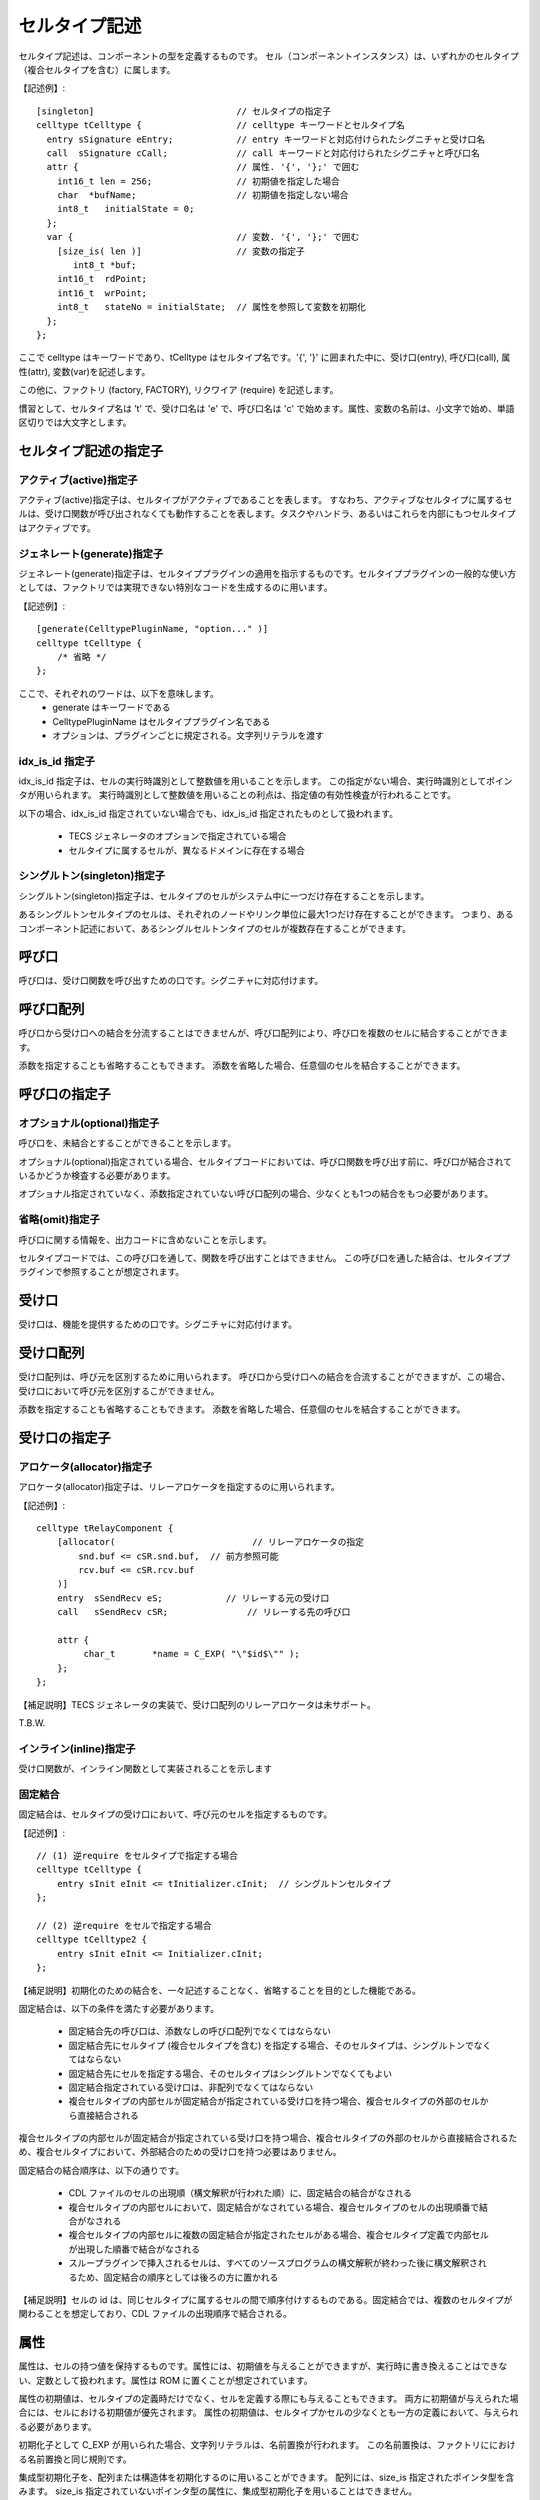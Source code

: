 セルタイプ記述
==============

セルタイプ記述は、コンポーネントの型を定義するものです。
セル（コンポーネントインスタンス）は、いずれかのセルタイプ（複合セルタイプを含む）に属します。

【記述例】::

   [singleton]                           // セルタイプの指定子
   celltype tCelltype {                  // celltype キーワードとセルタイプ名
     entry sSignature eEntry;            // entry キーワードと対応付けられたシグニチャと受け口名
     call  sSignature cCall;             // call キーワードと対応付けられたシグニチャと呼び口名
     attr {                              // 属性. '{', '};' で囲む
       int16_t len = 256;                // 初期値を指定した場合
       char  *bufName;                   // 初期値を指定しない場合
       int8_t   initialState = 0;
     };
     var {                               // 変数. '{', '};' で囲む
       [size_is( len )]                  // 変数の指定子
          int8_t *buf;
       int16_t  rdPoint;
       int16_t  wrPoint;
       int8_t   stateNo = initialState;  // 属性を参照して変数を初期化
     };
   };

ここで celltype はキーワードであり、tCelltype はセルタイプ名です。'{', '}' に囲まれた中に、受け口(entry), 呼び口(call), 属性(attr), 変数(var)を記述します。

この他に、ファクトリ (factory, FACTORY), リクワイア (require) を記述します。

慣習として、セルタイプ名は ’t' で、受け口名は 'e' で、呼び口名は 'c' で始めます。属性、変数の名前は、小文字で始め、単語区切りでは大文字とします。

セルタイプ記述の指定子
----------------------

アクティブ(active)指定子
''''''''''''''''''''''''

アクティブ(active)指定子は、セルタイプがアクティブであることを表します。
すなわち、アクティブなセルタイプに属するセルは、受け口関数が呼び出されなくても動作することを表します。タスクやハンドラ、あるいはこれらを内部にもつセルタイプはアクティブです。

ジェネレート(generate)指定子
''''''''''''''''''''''''''''

ジェネレート(generate)指定子は、セルタイププラグインの適用を指示するものです。セルタイププラグインの一般的な使い方としては、ファクトリでは実現できない特別なコードを生成するのに用います。

【記述例】::

    [generate(CelltypePluginName, "option..." )]
    celltype tCelltype {
        /* 省略 */
    };

ここで、それぞれのワードは、以下を意味します。
 * generate はキーワードである
 * CelltypePluginName はセルタイププラグイン名である
 * オプションは、プラグインごとに規定される。文字列リテラルを渡す
 
idx_is_id 指定子
''''''''''''''''

idx_is_id 指定子は、セルの実行時識別として整数値を用いることを示します。
この指定がない場合、実行時識別としてポインタが用いられます。
実行時識別として整数値を用いることの利点は、指定値の有効性検査が行われることです。

以下の場合、idx_is_id 指定されていない場合でも、idx_is_id 指定されたものとして扱われます。

 * TECS ジェネレータのオプションで指定されている場合
 * セルタイプに属するセルが、異なるドメインに存在する場合

シングルトン(singleton)指定子
'''''''''''''''''''''''''''''

シングルトン(singleton)指定子は、セルタイプのセルがシステム中に一つだけ存在することを示します。

あるシングルトンセルタイプのセルは、それぞれのノードやリンク単位に最大1つだけ存在することができます。
つまり、あるコンポーネント記述において、あるシングルセルトンタイプのセルが複数存在することができます。

呼び口
------

呼び口は、受け口関数を呼び出すための口です。シグニチャに対応付けます。

呼び口配列
----------

呼び口から受け口への結合を分流することはできませんが、呼び口配列により、呼び口を複数のセルに結合することができます。

添数を指定することも省略することもできます。
添数を省略した場合、任意個のセルを結合することができます。

呼び口の指定子
--------------

オプショナル(optional)指定子
''''''''''''''''''''''''''''

呼び口を、未結合とすることができることを示します。

オプショナル(optional)指定されている場合、セルタイプコードにおいては、呼び口関数を呼び出す前に、呼び口が結合されているかどうか検査する必要があります。

オプショナル指定されていなく、添数指定されていない呼び口配列の場合、少なくとも1つの結合をもつ必要があります。

省略(omit)指定子
''''''''''''''''

呼び口に関する情報を、出力コードに含めないことを示します。

セルタイプコードでは、この呼び口を通して、関数を呼び出すことはできません。
この呼び口を通した結合は、セルタイププラグインで参照することが想定されます。

受け口
------

受け口は、機能を提供するための口です。シグニチャに対応付けます。

受け口配列
----------

受け口配列は、呼び元を区別するために用いられます。
呼び口から受け口への結合を合流することができますが、この場合、受け口において呼び元を区別するこができません。

添数を指定することも省略することもできます。
添数を省略した場合、任意個のセルを結合することができます。

受け口の指定子
--------------


アロケータ(allocator)指定子
'''''''''''''''''''''''''''

アロケータ(allocator)指定子は、リレーアロケータを指定するのに用いられます。

【記述例】::

  celltype tRelayComponent {
      [allocator(                          // リレーアロケータの指定
          snd.buf <= cSR.snd.buf,  // 前方参照可能
          rcv.buf <= cSR.rcv.buf
      )]
      entry  sSendRecv eS;            // リレーする元の受け口
      call   sSendRecv cSR;               // リレーする先の呼び口

      attr {
           char_t	*name = C_EXP( "\"$id$\"" );
      };
  };

【補足説明】TECS ジェネレータの実装で、受け口配列のリレーアロケータは未サポート。

T.B.W.

インライン(inline)指定子
''''''''''''''''''''''''

受け口関数が、インライン関数として実装されることを示します

固定結合
''''''''

固定結合は、セルタイプの受け口において、呼び元のセルを指定するものです。

【記述例】::

  // (1) 逆require をセルタイプで指定する場合
  celltype tCelltype {
      entry sInit eInit <= tInitializer.cInit;  // シングルトンセルタイプ
  };

  // (2) 逆require をセルで指定する場合
  celltype tCelltype2 {
      entry sInit eInit <= Initializer.cInit;
  };

【補足説明】初期化のための結合を、一々記述することなく、省略することを目的とした機能である。

固定結合は、以下の条件を満たす必要があります。

 * 固定結合先の呼び口は、添数なしの呼び口配列でなくてはならない
 * 固定結合先にセルタイプ (複合セルタイプを含む) を指定する場合、そのセルタイプは、シングルトンでなくてはならない
 * 固定結合先にセルを指定する場合、そのセルタイプはシングルトンでなくてもよい
 * 固定結合指定されている受け口は、非配列でなくてはならない 
 * 複合セルタイプの内部セルが固定結合が指定されている受け口を持つ場合、複合セルタイプの外部のセルから直接結合される

複合セルタイプの内部セルが固定結合が指定されている受け口を持つ場合、複合セルタイプの外部のセルから直接結合されるため、複合セルタイプにおいて、外部結合のための受け口を持つ必要はありません。

固定結合の結合順序は、以下の通りです。

 * CDL ファイルのセルの出現順（構文解釈が行われた順）に、固定結合の結合がなされる
 * 複合セルタイプの内部セルにおいて、固定結合がなされている場合、複合セルタイプのセルの出現順番で結合がなされる
 * 複合セルタイプの内部セルに複数の固定結合が指定されたセルがある場合、複合セルタイプ定義で内部セルが出現した順番で結合がなされる
 * スループラグインで挿入されるセルは、すべてのソースプログラムの構文解釈が終わった後に構文解釈されるため、固定結合の順序としては後ろの方に置かれる 

【補足説明】セルの id は、同じセルタイプに属するセルの間で順序付けするものである。固定結合では、複数のセルタイプが関わることを想定しており、CDL ファイルの出現順序で結合される。

属性
----

属性は、セルの持つ値を保持するものです。属性には、初期値を与えることができますが、実行時に書き換えることはできない、定数として扱われます。属性は ROM に置くことが想定されています。

属性の初期値は、セルタイプの定義時だけでなく、セルを定義する際にも与えることもできます。
両方に初期値が与えられた場合には、セルにおける初期値が優先されます。
属性の初期値は、セルタイプかセルの少なくとも一方の定義において、与えられる必要があります。

初期化子として C_EXP が用いられた場合、文字列リテラルは、名前置換が行われます。
この名前置換は、ファクトリににおける名前置換と同じ規則です。

集成型初期化子を、配列または構造体を初期化するのに用いることができます。
配列には、size_is 指定されたポインタ型を含みます。
size_is 指定されていないポインタ型の属性に、集成型初期化子を用いることはできません。

属性の指定子
------------

選択肢(choice)指定子
''''''''''''''''''''

選択肢(choice)指定子は、属性が取りうる値を指定します。

【記述例】::

   attr {
     [choice={"0", "1", "2"}]
        int8_t  initial_state = 0;
   };

TECS ジェネレータは、選択肢(choice)指定子で指定された初期値以外が設定されたかどうかを検査しません。GUI エディタで選択肢を示すためのものです。

省略(omit)指定子
''''''''''''''''

省略(omit)指定子は、属性をセルの CB に出力をしないことを示します。
属性を、セルタイプコードで参照しない場合、すなわちファクトリまたはセルタイププラグインでのみ参照する場合に指定します。

size_is 指定子
''''''''''''''

属性がポインタ型の場合に指定できます。
ポインタ型が配列を指していて、そのサイズが size_is の引数で示される大きさを持つことを示します。

size_is は式を引数にとります。式は定数式、または属性を含む式です。この属性は、前方参照が許されます。

変数
----

変数は、内部変数とも呼ばれます。

変数も、セルの持つ値を保持するものですが、属性とはいくつかの点で異なります。

 * 実行時に書き換えることができる
 * セルの定義時に初期値を与えることはできない
 * 初期値を指定するのに属性を参照する式とすることができる
 * 初期値をまったく与えないままとすることができる

内部変数は、セルの定義において直接的に初期値を与えることはできないが、属性を参照する式により間接的に初期値を与えることができます。

属性が ROM に置かれることが想定されているのに対し、変数は RAM に置かれることが想定されます。
つまりセルタイプコード (プログラム）により値が変更されることが想定されます。

変数には、セルの定義において直接的に初期値を与えることはできませんが、属性を参照することで間接的に初期値を与えることができます。

変数を定数式により初期化することはできますが、修正型の初期化子や C_EXP 初期化子により初期化することはできません。

変数の指定子
------------

変数の size_is 指定子
'''''''''''''''''''''

変数がポインタ型の場合に指定できます。
ポインタ型が配列を指していて、そのサイズが size_is の引数で示される大きさを持つことを示します。

 * size_is は整数型の値を返す式を引数にとる。式は定数式、または属性を含む式である
 * size_is 指定されたポインタ型の変数は、配列を指す定数として扱われ、書換えることはできない
 * ポインタの指す先の配列の要素は書き換えることができる
 * size_is の引数で指定された大きさの領域が確保される
    (初期値の指定の有無に関係なく、size_is の引数で指定された大きさの領域が確保される）
 * 初期値として '{', '}' で囲んだ定数式を要素とする初期化子リストを指定できる
   （初期化子リストの個数は size_is の引数で与えられる配列の大きさ以下の個数が指定できる）

リクワイア
----------

リクワイアにより、セルタイプに属するすべてのセルを、特定のセルに結合できます。

【記述例】::

  /* require でセル名を指定 */
  [active]
  celltype tRequire{
      require Kernel.eSc;             // セル : Kernel
  };

  /* require でセルタイプ名を指定 */
  [active]
  celltype tRequire2{
      require tKernel.eSc;            // セルタイプ: tKernel (シングルトン)
  };

  /* 呼び口名を持つ require */
  celltype tNamedRequire{
      require cReqCall = Kernel.eSc; // 呼び口名 cReqCall
  };

ここで、セルタイプを指定する場合、そのセルタイプはシングルトンでなくてはなりません。また、受け口が、受け口配列であってはなりません。
セルを指定する場合、そのセルを前方参照できます。

リクワイアは、リクワイア呼び口の生成と、リクワイア呼び口の結合先の受け口を指定するものです。
リクワイア呼び口は、通常の呼び口とはいくつかの点で異なります。

 * 呼び口名を与えないでおくことができる
 * セルタイプにおいて、結合を定義する
 * 呼び先を指定するのに、セル名に代えてセルタイプ名で指定することもできる

【補足説明】TECS ジェネレータの実装では、リクワイア呼び口名が与えられたリクワイア呼び口への結合を、セルでオーバーライドすることがことがでますが、TECS ジェネレータは警告を発します。

リクワイア呼び口に名前、すなわちリクワイア呼び口名を与えることができます。
リクワイアは、一つのセルタイプにおいて複数記述することができますが、リクワイア呼び口名が与えられていない場合、それぞれの受け口のシグニチャに属する関数の名前が重複することはできません。

リクワイアでセルタイプを指定する場合、シングルトンセルタイプのセルが複数存在する場合がありえます。
リンク単位が異なるリージョンごとにシングルトンセルタイプのセルが存在する場合です。
この場合、セルタイプ名を指定すると、同時に生成されるシングルトンセルタイプのセルを参照します。
同時に生成されるセルがない場合は、誤りとなります。

ファクトリ
----------

ファクトリは、TOPPERS/ASP などのコンフィギュレーションファイルを作成するなどの目的で使用します。
ファクトリには、セルタイプのファクトリ、つまりセルタイプが指定されたことにより必要となる資源を生成する場合と、セルごとに必要となる資源を生成する場合があります。

【記述例】::

  celltype tEventflag {
      entry   siNotificationHandler   eiNotificationHandler;
      attr {
          int                     id = C_EXP("FLGID_$id$");
          [omit] int              attribute = C_EXP("TA_NULL");
      };
      factory {             // セルごとに適用されるファクトリ
           write("tecsgen.cfg",
                 "CRE_FLG(FLGID_$id$, { %s, 0 });", // 名前置換
                 attribute);                        // 属性参照
      };
      FACTORY {             // セルタイプに適用されるファクトリ
          write("$ct$_factory.h", "#include \"kernel_cfg.h\"");
      };
  };

ファクトリ関数 write
'''''''''''''''''''''

第一引数は、出力先のファイル名を指定する文字列です。
コンフィギュレーションファイルの場合、"tecsgen.cfg" を指定することを推奨します。

第二引数は、第一引数で指定されたファイルに出力するフォーマット文字列を指定します。
この文字列は C の printf 文のフォーマット指定と同様に扱われます。
例えば、フォーマット文に %s が指定されている場合、第三引数以降の対応付けられる位置に文字列が指定されることを表します。

第三引数以降は、オプショナルであり、フォーマット文字列によって引数の有無が決定されます。
第三引数以降に現れる識別子は、以下の順にサーチされます。

 * 属性
 * 定数

識別子は、その右辺値に置き換えられて、write 関数の引数として渡されます。
属性の場合、右辺値は、セルに定義されていればその値を、セルに定義されていなければセルタイプで定義されたデフォルトの値を、それも定義されていなければ０または空文字列となります。

【補足説明】引数として式を与えることはできない。

【参照実装における制限】write 以外ファクトリ関数は定義されていない。

【参照実装における制限】参照実装において、フォーマットはコード生成段階において評価される。このため多少ファイル出力が行われる。

【参照実装における制限】整数値を出力する場合でも、C_EXP が指定された場合に備えて、フォーマットでは %s を指定した方がよい。整数値は、暗黙的に文字列に変換されるため %d と指定したのと同じになる。一方 %d が指定されていると整数値以外はエラーとなる。

名前置換
'''''''''

write 関数の引数の文字列定数に含まれる $id$ などの文字列は置換が行われる。以下に置換の行われる文字列の一覧を示す。

+----------------+------------------------------------------------------------------------------------+
| 置換文字列     |   置換内容                                                                         |
+================+====================================================================================+
| $id$           | セルタイプ名とセル名を '_' で連結したものに置換                                    |
+----------------+------------------------------------------------------------------------------------+
| $cell$         | セル名に置換                                                                       |
+----------------+------------------------------------------------------------------------------------+
| $cell_global$  | セルのグローバル名に置換                                                           |
+----------------+------------------------------------------------------------------------------------+
| $cb$           | セルの CB の C 言語名に置換                                                        |
+----------------+------------------------------------------------------------------------------------+
| $cbp$          | セルの CB へのポインタ (CB が生成されない場合は NULL に置換)                       |
+----------------+------------------------------------------------------------------------------------+
| $cb_proto$     | セルの CB の C 言語名 (プロトタイプ宣言用) に置換                                  |
+----------------+------------------------------------------------------------------------------------+
| $ct$           | セルタイプ名に置換                                                                 |
+----------------+------------------------------------------------------------------------------------+
| $ct_global$    | セルタイプのグローバル名に置換                                                     |
+----------------+------------------------------------------------------------------------------------+
| $idx$          | セルの CB の IDX (idx_is_id の場合は整数、そうでない場合は CB へのポインタ)に置換  |
+----------------+------------------------------------------------------------------------------------+
| $ID$           | セルの ID(idx_is_id の場合 IDX に一致)に置換                                       |
+----------------+------------------------------------------------------------------------------------+
| $$             | $ に置換                                                                           |
+----------------+------------------------------------------------------------------------------------+

最後の規則が優先され、例えば $$id$ は $id$ に、$$ct$ は $ct$ に置換される。
また、セルタイプファクトリ（FACTORY)の内側では $ct$, $$ の置換のみが行われる。

